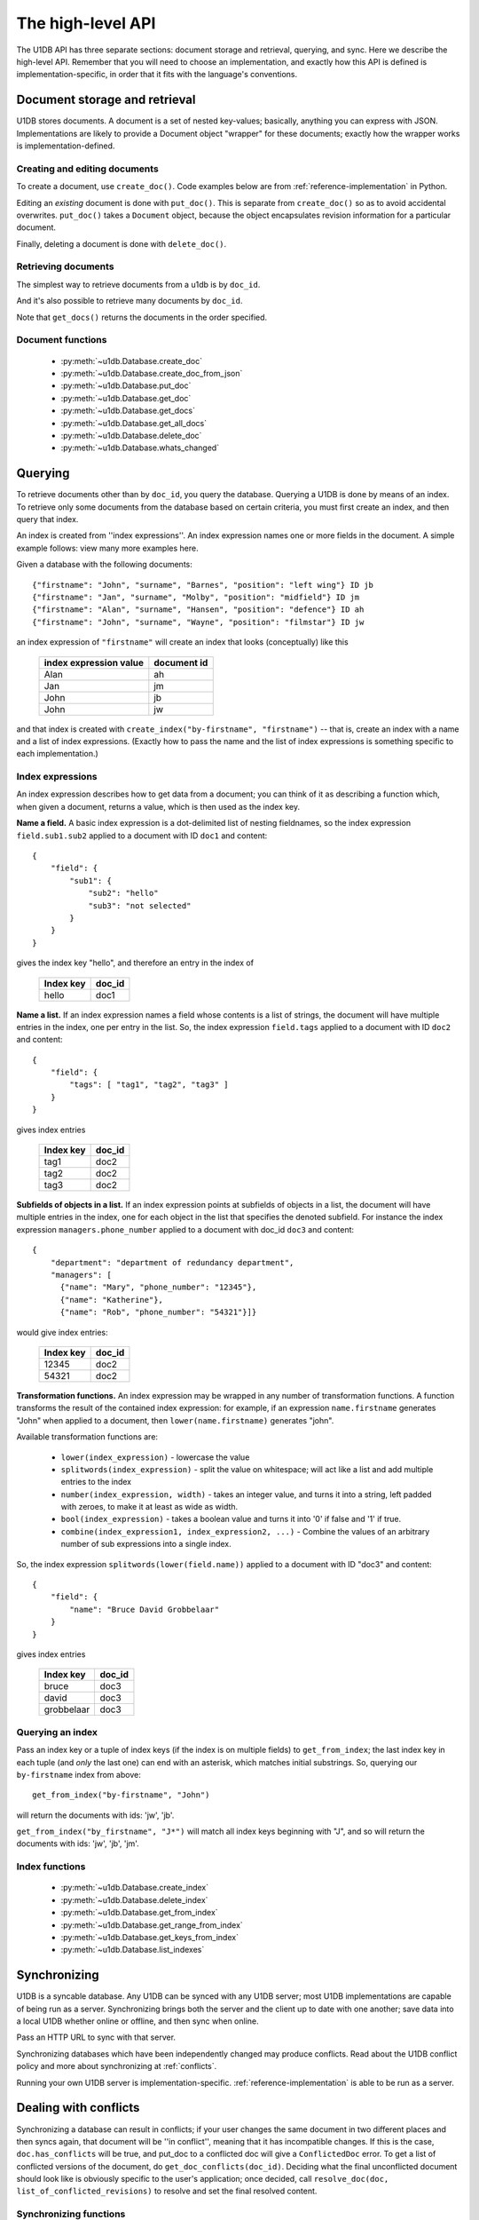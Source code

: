 .. _high-level-api:

The high-level API
##################

The U1DB API has three separate sections: document storage and retrieval,
querying, and sync. Here we describe the high-level API. Remember that you will
need to choose an implementation, and exactly how this API is defined is
implementation-specific, in order that it fits with the language's conventions.

Document storage and retrieval
------------------------------

U1DB stores documents. A document is a set of nested key-values; basically,
anything you can express with JSON. Implementations are likely to provide
a Document object "wrapper" for these documents; exactly how the wrapper works
is implementation-defined.

Creating and editing documents
^^^^^^^^^^^^^^^^^^^^^^^^^^^^^^

To create a document, use ``create_doc()``. Code examples below are
from :ref:`reference-implementation` in Python.

.. testcode ::

    import json, u1db
    db = u1db.open(":memory:", create=True)
    doc = db.create_doc({"key": "value"}, doc_id="testdoc")
    print doc.content
    print doc.doc_id

.. testoutput ::

    {'key': 'value'}
    testdoc

Editing an *existing* document is done with ``put_doc()``. This is separate
from ``create_doc()`` so as to avoid accidental overwrites. ``put_doc()`` takes
a ``Document`` object, because the object encapsulates revision information for
a particular document.

.. testcode ::

    import json, u1db
    db = u1db.open(":memory:", create=True)
    doc1 = db.create_doc({"key1": "value1"}, doc_id="doc1")
    # the next line should fail because it's creating a doc that already exists
    try:
        doc1fail = db.create_doc({"key1fail": "value1fail"}, doc_id="doc1")
    except u1db.errors.RevisionConflict:
        print "There was a conflict when creating the doc!"
    print "Now editing the doc with the doc object we got back..."
    doc1.content["key1"] = "edited"
    db.put_doc(doc1)
    doc2 = db.get_doc(doc1.doc_id)
    print doc2.content

.. testoutput ::

    There was a conflict when creating the doc!
    Now editing the doc with the doc object we got back...
    {u'key1': u'edited'}

Finally, deleting a document is done with ``delete_doc()``.

.. testcode ::

    import json, u1db
    db = u1db.open(":memory:", create=True)
    doc = db.create_doc({"key": "value"})
    db.delete_doc(doc)
    print db.get_doc(doc.doc_id)
    doc = db.get_doc(doc.doc_id, include_deleted=True)
    print doc.content

.. testoutput ::

    None
    None

Retrieving documents
^^^^^^^^^^^^^^^^^^^^

The simplest way to retrieve documents from a u1db is by ``doc_id``.

.. testcode ::

    import json, u1db
    db = u1db.open(":memory:", create=True)
    doc = db.create_doc({"key": "value"}, doc_id="testdoc")
    doc1 = db.get_doc("testdoc")
    print doc1.content
    print doc1.doc_id

.. testoutput ::

    {u'key': u'value'}
    testdoc

And it's also possible to retrieve many documents by ``doc_id``.

.. testcode ::

    import json, u1db
    db = u1db.open(":memory:", create=True)
    doc1 = db.create_doc({"key": "value"}, doc_id="testdoc1")
    doc2 = db.create_doc({"key": "value"}, doc_id="testdoc2")
    for doc in db.get_docs(["testdoc2","testdoc1"]):
        print doc.doc_id

.. testoutput ::

    testdoc2
    testdoc1

Note that ``get_docs()`` returns the documents in the order specified.

Document functions
^^^^^^^^^^^^^^^^^^

 * :py:meth:`~u1db.Database.create_doc`
 * :py:meth:`~u1db.Database.create_doc_from_json`
 * :py:meth:`~u1db.Database.put_doc`
 * :py:meth:`~u1db.Database.get_doc`
 * :py:meth:`~u1db.Database.get_docs`
 * :py:meth:`~u1db.Database.get_all_docs`
 * :py:meth:`~u1db.Database.delete_doc`
 * :py:meth:`~u1db.Database.whats_changed`

Querying
--------

To retrieve documents other than by ``doc_id``, you query the database.
Querying a U1DB is done by means of an index. To retrieve only some documents
from the database based on certain criteria, you must first create an index,
and then query that index.

An index is created from ''index expressions''. An index expression names one
or more fields in the document. A simple example follows: view many more
examples here.

Given a database with the following documents::

    {"firstname": "John", "surname", "Barnes", "position": "left wing"} ID jb
    {"firstname": "Jan", "surname", "Molby", "position": "midfield"} ID jm
    {"firstname": "Alan", "surname", "Hansen", "position": "defence"} ID ah
    {"firstname": "John", "surname", "Wayne", "position": "filmstar"} ID jw

an index expression of ``"firstname"`` will create an index that looks
(conceptually) like this

 ====================== ===========
 index expression value document id
 ====================== ===========
 Alan                   ah
 Jan                    jm
 John                   jb
 John                   jw
 ====================== ===========

and that index is created with ``create_index("by-firstname", "firstname")``
-- that is, create an index with a name and a list of index expressions.
(Exactly how to pass the name and the list of index expressions is something
specific to each implementation.)

Index expressions
^^^^^^^^^^^^^^^^^

An index expression describes how to get data from a document; you can think of
it as describing a function which, when given a document, returns a value,
which is then used as the index key.

**Name a field.** A basic index expression is a dot-delimited list of nesting
fieldnames, so the index expression ``field.sub1.sub2`` applied to a document
with ID ``doc1`` and content::

  {
      "field": {
          "sub1": {
              "sub2": "hello"
              "sub3": "not selected"
          }
      }
  }

gives the index key "hello", and therefore an entry in the index of

 ========= ======
 Index key doc_id
 ========= ======
 hello     doc1
 ========= ======

**Name a list.** If an index expression names a field whose contents is a list
of strings, the document will have multiple entries in the index, one per entry
in the list. So, the index expression ``field.tags`` applied to a document with
ID ``doc2`` and content::

  {
      "field": {
          "tags": [ "tag1", "tag2", "tag3" ]
      }
  }

gives index entries

 ========= ======
 Index key doc_id
 ========= ======
 tag1      doc2
 tag2      doc2
 tag3      doc2
 ========= ======

**Subfields of objects in a list.** If an index expression points at subfields
of objects in a list, the document will have multiple entries in the index, one
for each object in the list that specifies the denoted subfield. For instance
the index expression ``managers.phone_number`` applied to a document
with doc_id ``doc3`` and content::

  {
      "department": "department of redundancy department",
      "managers": [
        {"name": "Mary", "phone_number": "12345"},
        {"name": "Katherine"},
        {"name": "Rob", "phone_number": "54321"}]}

would give index entries:

 ========= ======
 Index key doc_id
 ========= ======
 12345     doc2
 54321     doc2
 ========= ======

**Transformation functions.** An index expression may be wrapped in any number
of transformation functions. A function transforms the result of the contained
index expression: for example, if an expression ``name.firstname`` generates
"John" when applied to a document, then ``lower(name.firstname)`` generates
"john".

Available transformation functions are:

 * ``lower(index_expression)`` - lowercase the value
 * ``splitwords(index_expression)`` - split the value on whitespace; will act
   like a list and add multiple entries to the index
 * ``number(index_expression, width)`` - takes an integer value, and turns it
   into a string, left padded with zeroes, to make it at least as wide as
   width.
 * ``bool(index_expression)`` - takes a boolean value and turns it into '0' if
   false and '1' if true.
 * ``combine(index_expression1, index_expression2, ...)`` - Combine the values
   of an arbitrary number of sub expressions into a single index.

So, the index expression ``splitwords(lower(field.name))`` applied to
a document with ID "doc3" and content::

  {
      "field": {
          "name": "Bruce David Grobbelaar"
      }
  }

gives index entries

 ========== ======
 Index key  doc_id
 ========== ======
 bruce      doc3
 david      doc3
 grobbelaar doc3
 ========== ======


Querying an index
^^^^^^^^^^^^^^^^^

Pass an index key or a tuple of index keys (if the index is on multiple fields)
to ``get_from_index``; the last index key in each tuple (and *only* the last
one) can end with an asterisk, which matches initial substrings. So, querying
our ``by-firstname`` index from above::

    get_from_index("by-firstname", "John")


will return the documents with ids: 'jw', 'jb'.

``get_from_index("by_firstname", "J*")`` will match all index keys beginning
with "J", and so will return the documents with ids: 'jw', 'jb', 'jm'.


Index functions
^^^^^^^^^^^^^^^

 * :py:meth:`~u1db.Database.create_index`
 * :py:meth:`~u1db.Database.delete_index`
 * :py:meth:`~u1db.Database.get_from_index`
 * :py:meth:`~u1db.Database.get_range_from_index`
 * :py:meth:`~u1db.Database.get_keys_from_index`
 * :py:meth:`~u1db.Database.list_indexes`

Synchronizing
-------------

U1DB is a syncable database. Any U1DB can be synced with any U1DB server; most
U1DB implementations are capable of being run as a server. Synchronizing brings
both the server and the client up to date with one another; save data into a
local U1DB whether online or offline, and then sync when online.

Pass an HTTP URL to sync with that server.

Synchronizing databases which have been independently changed may produce
conflicts.  Read about the U1DB conflict policy and more about synchronizing at
:ref:`conflicts`.

Running your own U1DB server is implementation-specific.
:ref:`reference-implementation` is able to be run as a server.

Dealing with conflicts
----------------------

Synchronizing a database can result in conflicts; if your user changes the same
document in two different places and then syncs again, that document will be
''in conflict'', meaning that it has incompatible changes. If this is the case,
``doc.has_conflicts`` will be true, and put_doc to a conflicted doc will give
a ``ConflictedDoc`` error. To get a list of conflicted versions of the
document, do ``get_doc_conflicts(doc_id)``. Deciding what the final
unconflicted document should look like is obviously specific to the user's
application; once decided, call ``resolve_doc(doc, list_of_conflicted_revisions)``
to resolve and set the final resolved content.

Synchronizing functions
^^^^^^^^^^^^^^^^^^^^^^^

 * :py:meth:`~u1db.Database.sync`
 * :py:meth:`~u1db.Database.get_doc_conflicts`
 * :py:meth:`~u1db.Database.resolve_doc`

